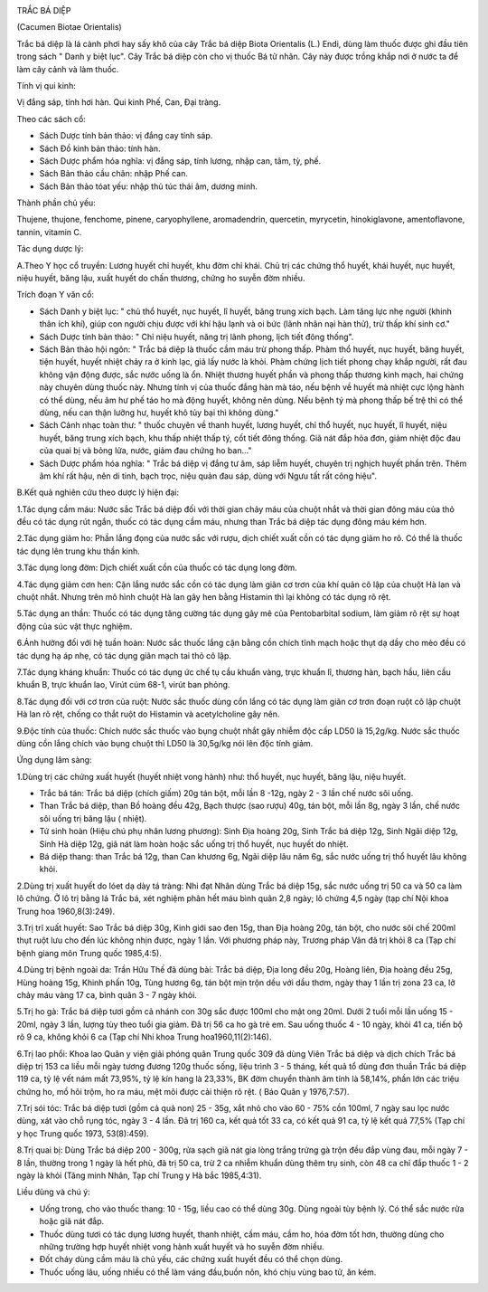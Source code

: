|image0|

TRẮC BÁ DIỆP

(Cacumen Biotae Orientalis)

Trắc bá diệp là lá cành phơi hay sấy khô của cây Trắc bá diệp Biota
Orientalis (L.) Endi, dùng làm thuốc được ghi đầu tiên trong sách " Danh
y biệt lục". Cây Trắc bá diệp còn cho vị thuốc Bá tử nhân. Cây này được
trồng khắp nơi ở nước ta để làm cây cảnh và làm thuốc.

Tính vị qui kinh:

Vị đắng sáp, tính hơi hàn. Qui kinh Phế, Can, Đại tràng.

Theo các sách cổ:

-  Sách Dược tính bản thảo: vị đắng cay tính sáp.
-  Sách Đồ kinh bản thảo: tính hàn.
-  Sách Dược phẩm hóa nghĩa: vị đắng sáp, tính lương, nhập can, tâm, tỳ,
   phế.
-  Sách Bản thảo cầu chân: nhập Phế can.
-  Sách Bản thảo tóat yếu: nhập thủ túc thái âm, dương minh.

Thành phần chủ yếu:

Thujene, thujone, fenchome, pinene, caryophyllene, aromadendrin,
quercetin, myrycetin, hinokiglavone, amentoflavone, tannin, vitamin C.

Tác dụng dược lý:

A.Theo Y học cổ truyền: Lương huyết chỉ huyết, khu đờm chỉ khái. Chủ trị
các chứng thổ huyết, khái huyết, nục huyết, niệu huyết, băng lậu, xuất
huyết do chấn thương, chứng ho suyễn đờm nhiều.

Trích đoạn Y văn cổ:

-  Sách Danh y biệt lục: " chủ thổ huyết, nục huyết, lî huyết, băng
   trung xích bạch. Làm tăng lực nhẹ người (khinh thân ích khí), giúp
   con người chịu được với khí hậu lạnh và oi bức (lãnh nhân nại hàn
   thử), trừ thấp khí sinh cơ."
-  Sách Dược tính bản thảo: " Chỉ niệu huyết, năng trị lãnh phong, lịch
   tiết đông thống".
-  Sách Bản thảo hội ngôn: " Trắc bá diệp là thuốc cầm máu trừ phong
   thấp. Phàm thổ huyết, nục huyết, băng huyết, tiện huyết, huyết nhiệt
   chảy ra ở kinh lạc, giã lấy nước là khỏi. Phàm chứng lịch tiết phong
   chạy khắp người, rất đau không vận động được, sắc nước uống là ổn.
   Nhiệt thương huyết phần và phong thấp thương kinh mạch, hai chứng này
   chuyên dùng thuốc này. Nhưng tính vị của thuốc đắng hàn mà táo, nếu
   bệnh về huyết mà nhiệt cực lộng hành có thể dùng, nếu âm hư phế táo
   ho mà động huyết, không nên dùng. Nếu bệnh tý mà phong thấp bế trệ
   thì có thể dùng, nếu can thận lưỡng hư, huyết khô tủy bại thì không
   dùng."
-  Sách Cảnh nhạc toàn thư: " thuốc chuyên về thanh huyết, lương huyết,
   chỉ thổ huyết, nục huyết, lî huyết, niệu huyết, băng trung xích bạch,
   khu thấp nhiệt thấp tý, cốt tiết đông thống. Giã nát đắp hỏa đơn,
   giảm nhiệt độc đau của quai bị và bỏng lửa, nước, giảm đau chứng ho
   ban..."

-  Sách Dược phẩm hóa nghĩa: " Trắc bá diệp vị đắng tư âm, sáp liễm
   huyết, chuyên trị nghịch huyết phần trên. Thêm âm khí rất hậu, nên di
   tinh, bạch trọc, niệu quản đau sáp, dùng với Ngưu tất rất công hiệu".

B.Kết quả nghiên cứu theo dược lý hiện đại:

1.Tác dụng cầm máu: Nước sắc Trắc bá diệp đối với thời gian chảy máu của
chuột nhắt và thời gian đông máu của thỏ đều có tác dụng rút ngắn, thuốc
có tác dụng cầm máu, nhưng than Trắc bá diệp tác dụng đông máu kém hơn.

2.Tác dụng giảm ho: Phần lắng đọng của nước sắc với rượu, dịch chiết
xuất cồn có tác dụng giảm ho rõ. Có thể là thuốc tác dụng lên trung khu
thần kinh.

3.Tác dụng long đờm: Dịch chiết xuất cồn của thuốc có tác dụng long đờm.

4.Tác dụng giảm cơn hen: Cặn lắng nước sắc cồn có tác dụng làm giãn cơ
trơn của khí quản cô lập của chuột Hà lan và chuột nhắt. Nhưng trên mô
hình chuột Hà lan gây hen bằng Histamin thì lại không có tác dụng rõ
rệt.

5.Tác dụng an thần: Thuốc có tác dụng tăng cường tác dụng gây mê của
Pentobarbital sodium, làm giảm rõ rệt sự hoạt động của súc vật thực
nghiệm.

6.Ảnh hưởng đối với hệ tuần hoàn: Nước sắc thuốc lắng cặn bằng cồn chích
tĩnh mạch hoặc thụt dạ dầy cho mèo đều có tác dụng hạ áp nhẹ, có tác
dụng giãn mạch tai thỏ cô lập.

7.Tác dụng kháng khuẩn: Thuốc có tác dụng ức chế tụ cầu khuẩn vàng, trực
khuẩn lî, thương hàn, bạch hầu, liên cầu khuẩn B, trực khuẩn lao, Virút
cúm 68-1, virút ban phỏng.

8.Tác dụng đối với cơ trơn của ruột: Nước sắc thuốc dùng cồn lắng có tác
dụng làm giãn cơ trơn đoạn ruột cô lập chuột Hà lan rõ rệt, chống co
thắt ruột do Histamin và acetylcholine gây nên.

9.Độc tính của thuốc: Chích nước sắc thuốc vào bụng chuột nhắt gây nhiễm
độc cấp LD50 là 15,2g/kg. Nước sắc thuốc dùng cồn lắng chích vào bụng
chuột thì LD50 là 30,5g/kg nói lên độc tính giảm.

Ứng dụng lâm sàng:

1.Dùng trị các chứng xuất huyết (huyết nhiệt vong hành) như: thổ huyết,
nục huyết, băng lậu, niệu huyết.

-  Trắc bá tán: Trắc bá diệp (chích giấm) 20g tán bột, mỗi lần 8 -12g,
   ngày 2 - 3 lần chế nước sôi uống.
-  Than Trắc bá diệp, than Bồ hoàng đều 42g, Bạch thược (sao rượu) 40g,
   tán bột, mỗi lần 8g, ngày 3 lần, chế nước sôi uống trị băng lậu (
   nhiệt).
-  Tứ sinh hoàn (Hiệu chú phụ nhân lương phương): Sinh Địa hoàng 20g,
   Sinh Trắc bá diệp 12g, Sinh Ngãi diệp 12g, Sinh Hà diệp 12g, giã nát
   làm hoàn hoặc sắc uống trị thổ huyết, nục huyết do nhiệt.
-  Bá diệp thang: than Trắc bá 12g, than Can khương 6g, Ngãi diệp lâu
   năm 6g, sắc nước uống trị thổ huyết lâu không khỏi.

2.Dùng trị xuất huyết do lóet dạ dày tá tràng: Nhi đạt Nhân dùng Trắc bá
diệp 15g, sắc nước uống trị 50 ca và 50 ca làm lô chứng. Ở lô trị bằng
lá Trắc bá, xét nghiệm phân hết máu bình quân 2,8 ngày; lô chứng 4,5
ngày (tạp chí Nội khoa Trung hoa 1960,8(3):249).

3.Trị trĩ xuất huyết: Sao Trắc bá diệp 30g, Kinh giới sao đen 15g, than
Địa hoàng 20g, tán bột, cho nước sôi chế 200ml thụt ruột lưu cho đến lúc
không nhịn được, ngày 1 lần. Với phương pháp này, Trương pháp Vân đã trị
khỏi 8 ca (Tạp chí bệnh giang môn Trung quốc 1985,4:5).

4.Dùng trị bệnh ngoài da: Trần Hữu Thế đã dùng bài: Trắc bá diệp, Địa
long đều 20g, Hoàng liên, Địa hoàng đều 25g, Hùng hoàng 15g, Khinh phấn
10g, Tùng hương 6g, tán bột mịn trộn dều với dầu thơm, ngày thay 1 lần
trị zona 23 ca, lở chảy máu vàng 17 ca, bình quân 3 - 7 ngày khỏi.

5.Trị ho gà: Trắc bá diệp tươi gồm cả nhánh con 30g sắc được 100ml cho
mật ong 20ml. Dưới 2 tuổi mỗi lần uống 15 - 20ml, ngày 3 lần, lượng tùy
theo tuổi gia giảm. Đã trị 56 ca ho gà trẻ em. Sau uống thuốc 4 - 10
ngày, khỏi 41 ca, tiến bộ rõ 9 ca, không khỏi 6 ca (Tạp chí Nhi khoa
Trung hoa1960,11(2):146).

6.Trị lao phổi: Khoa lao Quân y viện giải phóng quân Trung quốc 309 đã
dùng Viên Trắc bá diệp và dịch chích Trắc bá diệp trị 153 ca liều mỗi
ngày tương đương 120g thuốc sống, liệu trình 3 - 5 tháng, kết quả tổ
dùng đơn thuần Trắc bá diệp 119 ca, tỷ lệ vết nám mất 73,95%, tỷ lệ kín
hang là 23,33%, BK đờm chuyển thành âm tính là 58,14%, phần lớn các
triệu chứng ho, mồ hôi trộm, ho ra máu, mệt mõi được cải thiện rõ rệt. (
Báo Quân y 1976,7:57).

7.Trị sói tóc: Trắc bá diệp tươi (gồm cả quả non) 25 - 35g, xắt nhỏ cho
vào 60 - 75% cồn 100ml, 7 ngày sau lọc nước dùng, xát vào chỗ rụng tóc,
ngày 3 - 4 lần. Đã trị 160 ca, kết quả tốt 33 ca, có kết quả 91 ca, tỷ
lệ kết quả 77,5% (Tạp chí y học Trung quốc 1973, 53(8):459).

8.Trị quai bị: Dùng Trắc bá diệp 200 - 300g, rửa sạch giã nát gia lòng
trắng trứng gà trộn đều đắp vùng đau, mỗi ngày 7 - 8 lần, thường trong 1
ngày là hết phù, đã trị 50 ca, trừ 2 ca nhiễm khuẩn dùng thêm trụ sinh,
còn 48 ca chỉ đắp thuốc 1 - 2 ngày là khỏi (Tăng minh Nhân, Tạp chí
Trung y Hà bắc 1985,4:31).

Liều dùng và chú ý:

-  Uống trong, cho vào thuốc thang: 10 - 15g, liều cao có thể dùng 30g.
   Dùng ngoài tùy bệnh lý. Có thể sắc nước rửa hoặc giã nát đắp.
-  Thuốc dùng tươi có tác dụng lương huyết, thanh nhiệt, cầm máu, cầm
   ho, hóa đờm tốt hơn, thường dùng cho những trường hợp huyết nhiệt
   vong hành xuất huyết và ho suyễn đờm nhiều.
-  Đốt cháy dùng cầm máu là chủ yếu, các chứng xuất huyết đều có thể
   chọn dùng.
-  Thuốc uống lâu, uống nhiều có thể làm váng đầu,buồn nôn, khó chịu
   vùng bao tử, ăn kém.

.. |image0| image:: TRACBADIEP.JPG
   :width: 50px
   :height: 50px
   :target: TRACBADIEP_.htm
